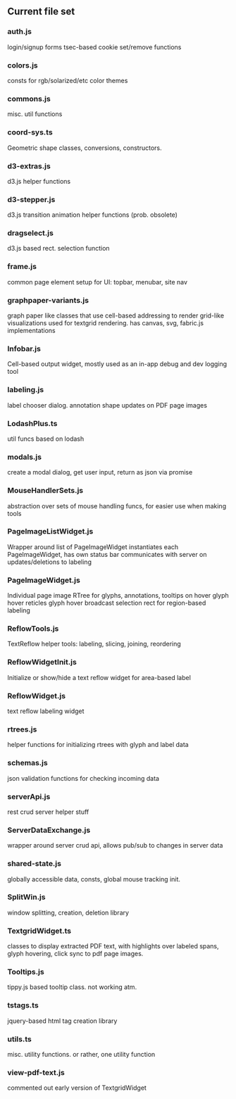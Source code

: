 

** Current file set
*** auth.js
    login/signup forms
    tsec-based cookie set/remove functions

*** colors.js
    consts for rgb/solarized/etc color themes

*** commons.js
    misc. util functions

*** coord-sys.ts
    Geometric shape classes, conversions, constructors.
 
*** d3-extras.js
    d3.js helper functions

*** d3-stepper.js
    d3.js transition animation helper functions (prob. obsolete)

*** dragselect.js
    d3.js based rect. selection function

*** frame.js
    common page element setup for UI: topbar, menubar, site nav

*** graphpaper-variants.js
    graph paper like classes that use cell-based addressing to render grid-like visualizations
    used for textgrid rendering.
    has canvas, svg, fabric.js implementations

*** Infobar.js
    Cell-based output widget, mostly used as an in-app debug and dev logging tool

*** labeling.js
    label chooser dialog.
    annotation shape updates on PDF page images

*** LodashPlus.ts
    util funcs based on lodash

*** modals.js
    create a modal dialog, get user input, return as json via promise

*** MouseHandlerSets.js
    abstraction over sets of mouse handling funcs, for easier use when making tools

*** PageImageListWidget.js
    Wrapper around list of PageImageWidget 
    instantiates each PageImageWidget, has own status bar
    communicates with server on updates/deletions to labeling

*** PageImageWidget.js
    Individual page image 
    RTree for glyphs, annotations, 
    tooltips on hover
    glyph hover reticles
    glyph hover broadcast
    selection rect for region-based labeling


*** ReflowTools.js
    TextReflow helper tools: labeling, slicing, joining, reordering

*** ReflowWidgetInit.js
    Initialize or show/hide a text reflow widget for area-based label

*** ReflowWidget.js
    text reflow labeling widget

*** rtrees.js
    helper functions for initializing rtrees with glyph and label data  

*** schemas.js
    json validation functions for checking incoming data

*** serverApi.js
    rest crud server helper stuff

*** ServerDataExchange.js
    wrapper around server crud api, allows pub/sub to changes in server data

*** shared-state.js
    globally accessible data, consts, global mouse tracking init.

*** SplitWin.js
    window splitting, creation, deletion library

*** TextgridWidget.ts
    classes to display extracted PDF text, with highlights over labeled spans,
    glyph hovering, click sync to pdf page images.
    

*** Tooltips.js
    tippy.js based tooltip class. not working atm.

*** tstags.ts
    jquery-based html tag creation library

*** utils.ts
    misc. utility functions. or rather, one utility function

*** view-pdf-text.js
    commented out early version of TextgridWidget
